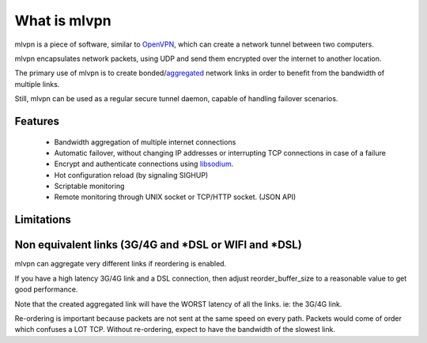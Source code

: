 =============
What is mlvpn
=============

mlvpn is a piece of software, similar to OpenVPN_, which can create a network
tunnel between two computers.

mlvpn encapsulates network packets, using UDP and send them encrypted over the
internet to another location.

The primary use of mlvpn is to create bonded/aggregated_ network links in order to
benefit from the bandwidth of multiple links.

Still, mlvpn can be used as a regular secure tunnel daemon, capable of handling failover
scenarios.

.. _OpenVPN: https://www.openvpn.net/
.. _aggregated: http://en.wikipedia.org/wiki/Link_aggregation

Features
========
  * Bandwidth aggregation of multiple internet connections
  * Automatic failover, without changing IP addresses or interrupting TCP connections in case of a failure
  * Encrypt and authenticate connections using libsodium_.
  * Hot configuration reload (by signaling SIGHUP)
  * Scriptable monitoring
  * Remote monitoring through UNIX socket or TCP/HTTP socket. (JSON API)

.. _libsodium: http://doc.libsodium.org/

Limitations
===========

Non equivalent links (3G/4G and *DSL or WIFI and *DSL)
======================================================
mlvpn can aggregate very different links if reordering is enabled.

If you have a high latency 3G/4G link and a DSL connection, then
adjust reorder_buffer_size to a reasonable value to get good performance.

Note that the created aggregated link will have the WORST latency of all the links. ie: the 3G/4G link.

Re-ordering is important because packets are not sent at the same speed
on every path. Packets would come of order which confuses a LOT TCP.
Without re-ordering, expect to have the bandwidth of the slowest link.

